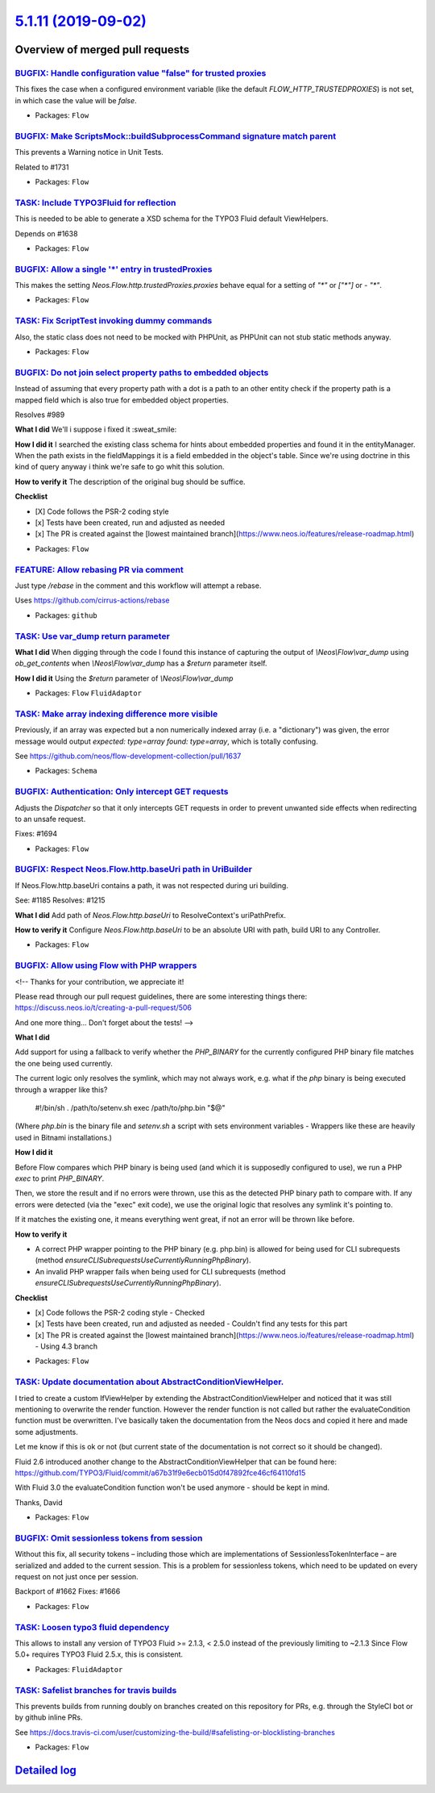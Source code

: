 `5.1.11 (2019-09-02) <https://github.com/neos/flow-development-collection/releases/tag/5.1.11>`_
================================================================================================

Overview of merged pull requests
~~~~~~~~~~~~~~~~~~~~~~~~~~~~~~~~

`BUGFIX: Handle configuration value "false" for trusted proxies <https://github.com/neos/flow-development-collection/pull/1746>`_
---------------------------------------------------------------------------------------------------------------------------------

This fixes the case when a configured environment variable (like the default `FLOW_HTTP_TRUSTEDPROXIES`) is not set, in which case the value will be `false`.

* Packages: ``Flow``

`BUGFIX: Make ScriptsMock::buildSubprocessCommand signature match parent <https://github.com/neos/flow-development-collection/pull/1742>`_
------------------------------------------------------------------------------------------------------------------------------------------

This prevents a Warning notice in Unit Tests.

Related to #1731

* Packages: ``Flow``

`TASK: Include TYPO3Fluid for reflection <https://github.com/neos/flow-development-collection/pull/1637>`_
----------------------------------------------------------------------------------------------------------

This is needed to be able to generate a XSD schema for the TYPO3 Fluid default ViewHelpers.

Depends on #1638

* Packages: ``Flow``

`BUGFIX: Allow a single '*' entry in trustedProxies <https://github.com/neos/flow-development-collection/pull/1683>`_
---------------------------------------------------------------------------------------------------------------------

This makes the setting `Neos.Flow.http.trustedProxies.proxies` behave equal for a setting of
`"*"` or `["*"]` or `- "*"`.

* Packages: ``Flow``

`TASK: Fix ScriptTest invoking dummy commands <https://github.com/neos/flow-development-collection/pull/1731>`_
---------------------------------------------------------------------------------------------------------------

Also, the static class does not need to be mocked with PHPUnit, as PHPUnit can not stub static methods anyway.

* Packages: ``Flow``

`BUGFIX: Do not join select property paths to embedded objects <https://github.com/neos/flow-development-collection/pull/1404>`_
--------------------------------------------------------------------------------------------------------------------------------

Instead of assuming that every property path with a dot is a path
to an other entity check if the property path is a mapped field which
is also true for embedded object properties.

Resolves #989

**What I did**
We'll i suppose i fixed it :sweat_smile: 

**How I did it**
I searched the existing class schema for hints about embedded properties and found it in the entityManager. When the path exists in the fieldMappings it is a field embedded in the object's table. Since we're using doctrine in this kind of query anyway i think we're safe to go whit this solution.

**How to verify it**
The description of the original bug should be suffice.

**Checklist**

- [X] Code follows the PSR-2 coding style
- [x] Tests have been created, run and adjusted as needed
- [x] The PR is created against the [lowest maintained branch](https://www.neos.io/features/release-roadmap.html)

* Packages: ``Flow``

`FEATURE: Allow rebasing PR via comment <https://github.com/neos/flow-development-collection/pull/1727>`_
---------------------------------------------------------------------------------------------------------

Just type `/rebase` in the comment and this workflow will attempt a rebase.

Uses https://github.com/cirrus-actions/rebase

* Packages: ``github``

`TASK: Use var_dump return parameter <https://github.com/neos/flow-development-collection/pull/1686>`_
------------------------------------------------------------------------------------------------------

**What I did**
When digging through the code I found this instance of capturing the output of `\\Neos\\Flow\\var_dump` using `ob_get_contents` when `\\Neos\\Flow\\var_dump` has a `$return` parameter itself.

**How I did it**
Using the `$return` parameter of `\\Neos\\Flow\\var_dump`

* Packages: ``Flow`` ``FluidAdaptor``

`TASK: Make array indexing difference more visible <https://github.com/neos/flow-development-collection/pull/1675>`_
--------------------------------------------------------------------------------------------------------------------

Previously, if an array was expected but a non numerically indexed array (i.e. a "dictionary") was given, the error message would output `expected: type=array found: type=array`, which is totally confusing.

See https://github.com/neos/flow-development-collection/pull/1637

* Packages: ``Schema``

`BUGFIX: Authentication: Only intercept GET requests <https://github.com/neos/flow-development-collection/pull/1695>`_
----------------------------------------------------------------------------------------------------------------------

Adjusts the `Dispatcher` so that it only intercepts GET
requests in order to prevent unwanted side effects when
redirecting to an unsafe request.

Fixes: #1694

* Packages: ``Flow``

`BUGFIX: Respect Neos.Flow.http.baseUri path in UriBuilder <https://github.com/neos/flow-development-collection/pull/1682>`_
----------------------------------------------------------------------------------------------------------------------------

If Neos.Flow.http.baseUri contains a path, it was not respected
during uri building.

See: #1185
Resolves: #1215

**What I did**
Add path of `Neos.Flow.http.baseUri` to ResolveContext's uriPathPrefix.

**How to verify it**
Configure `Neos.Flow.http.baseUri` to be an absolute URI with path, build URI to any Controller.

* Packages: ``Flow``

`BUGFIX: Allow using Flow with PHP wrappers <https://github.com/neos/flow-development-collection/pull/1643>`_
-------------------------------------------------------------------------------------------------------------

<!--
Thanks for your contribution, we appreciate it!

Please read through our pull request guidelines, there are some interesting things there:
https://discuss.neos.io/t/creating-a-pull-request/506

And one more thing... Don't forget about the tests!
-->



**What I did**

Add support for using a fallback to verify whether the `PHP_BINARY` for the currently configured PHP binary file matches the one being used currently.

The current logic only resolves the symlink, which may not always work, e.g. what if the `php` binary is being executed through a wrapper like this?

    #!/bin/sh
    . /path/to/setenv.sh
    exec /path/to/php.bin "$@"

(Where `php.bin` is the binary file and `setenv.sh` a script with sets environment variables - Wrappers like these are heavily used in Bitnami installations.)

**How I did it**

Before Flow compares which PHP binary is being used (and which it is supposedly configured to use), we run a PHP `exec` to print `PHP_BINARY`.

Then, we store the result and if no errors were thrown, use this as the detected PHP binary path to compare with. If any errors were detected (via the "exec" exit code), we use the original logic that resolves any symlink it's pointing to.

If it matches the existing one, it means everything went great, if not an error will be thrown like before.

**How to verify it**

- A correct PHP wrapper pointing to the PHP binary (e.g. php.bin) is allowed for being used for CLI subrequests (method `ensureCLISubrequestsUseCurrentlyRunningPhpBinary`).
- An invalid PHP wrapper fails when being used for CLI subrequests (method `ensureCLISubrequestsUseCurrentlyRunningPhpBinary`).

**Checklist**

- [x] Code follows the PSR-2 coding style - Checked
- [x] Tests have been created, run and adjusted as needed - Couldn't find any tests for this part
- [x] The PR is created against the [lowest maintained branch](https://www.neos.io/features/release-roadmap.html) - Using 4.3 branch

* Packages: ``Flow``

`TASK: Update documentation about AbstractConditionViewHelper. <https://github.com/neos/flow-development-collection/pull/1677>`_
--------------------------------------------------------------------------------------------------------------------------------

I tried to create a custom IfViewHelper by extending the AbstractConditionViewHelper and noticed that it was still mentioning to overwrite the render function.
However the render function is not called but rather the evaluateCondition function must be overwritten.
I've basically taken the documentation from the Neos docs and copied it here and made some adjustments.

Let me know if this is ok or not (but current state of the documentation is not correct so it should be changed).

Fluid 2.6 introduced another change to the AbstractConditionViewHelper that can be found here: https://github.com/TYPO3/Fluid/commit/`a67b31f9e6ecb015d0f47892fce46cf64110fd15 <https://github.com/neos/flow-development-collection/commit/a67b31f9e6ecb015d0f47892fce46cf64110fd15>`_

With Fluid 3.0 the evaluateCondition function won't be used anymore - should be kept in mind.

Thanks,
David

* Packages: ``Flow``

`BUGFIX: Omit sessionless tokens from session <https://github.com/neos/flow-development-collection/pull/1663>`_
---------------------------------------------------------------------------------------------------------------

Without this fix, all security tokens – including those which are
implementations of SessionlessTokenInterface – are serialized and
added to the current session. This is a problem for sessionless
tokens, which need to be updated on every request on not just once
per session.

Backport of #1662
Fixes: #1666

* Packages: ``Flow``

`TASK: Loosen typo3 fluid dependency <https://github.com/neos/flow-development-collection/pull/1638>`_
------------------------------------------------------------------------------------------------------

This allows to install any version of TYPO3 Fluid >= 2.1.3, < 2.5.0 instead of the previously limiting to ~2.1.3
Since Flow 5.0+ requires TYPO3 Fluid 2.5.x, this is consistent.

* Packages: ``FluidAdaptor``

`TASK: Safelist branches for travis builds <https://github.com/neos/flow-development-collection/pull/1660>`_
------------------------------------------------------------------------------------------------------------

This prevents builds from running doubly on branches created on this repository for PRs, e.g. through the StyleCI bot or by github inline PRs.

See https://docs.travis-ci.com/user/customizing-the-build/#safelisting-or-blocklisting-branches

* Packages: ``Flow``

`Detailed log <https://github.com/neos/flow-development-collection/compare/5.1.10...5.1.11>`_
~~~~~~~~~~~~~~~~~~~~~~~~~~~~~~~~~~~~~~~~~~~~~~~~~~~~~~~~~~~~~~~~~~~~~~~~~~~~~~~~~~~~~~~~~~~~~
